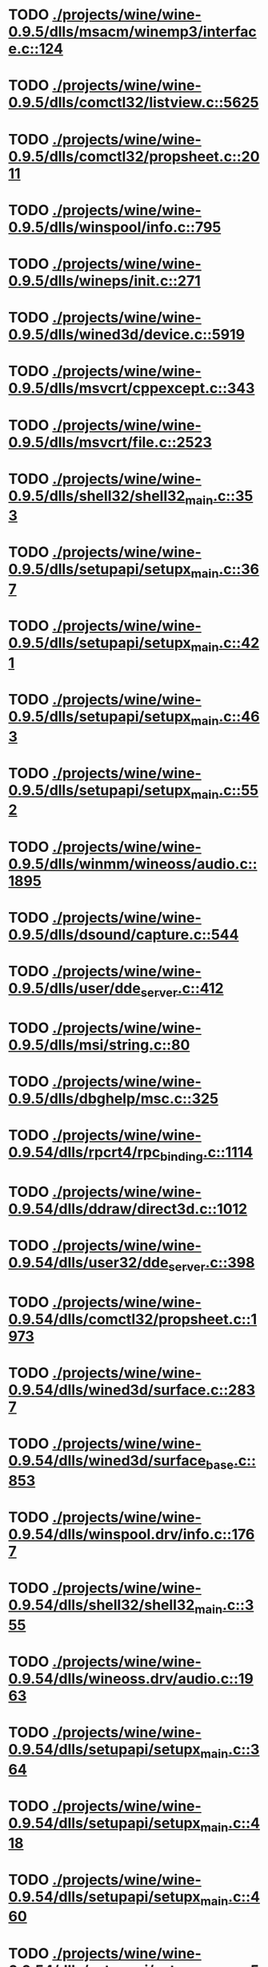 * TODO [[view:./projects/wine/wine-0.9.5/dlls/msacm/winemp3/interface.c::face=ovl-face1::linb=124::colb=8::cole=16][ ./projects/wine/wine-0.9.5/dlls/msacm/winemp3/interface.c::124]]
* TODO [[view:./projects/wine/wine-0.9.5/dlls/comctl32/listview.c::face=ovl-face1::linb=5625::colb=18::cole=22][ ./projects/wine/wine-0.9.5/dlls/comctl32/listview.c::5625]]
* TODO [[view:./projects/wine/wine-0.9.5/dlls/comctl32/propsheet.c::face=ovl-face1::linb=2011::colb=28::cole=34][ ./projects/wine/wine-0.9.5/dlls/comctl32/propsheet.c::2011]]
* TODO [[view:./projects/wine/wine-0.9.5/dlls/winspool/info.c::face=ovl-face1::linb=795::colb=43::cole=46][ ./projects/wine/wine-0.9.5/dlls/winspool/info.c::795]]
* TODO [[view:./projects/wine/wine-0.9.5/dlls/wineps/init.c::face=ovl-face1::linb=271::colb=43::cole=46][ ./projects/wine/wine-0.9.5/dlls/wineps/init.c::271]]
* TODO [[view:./projects/wine/wine-0.9.5/dlls/wined3d/device.c::face=ovl-face1::linb=5919::colb=20::cole=30][ ./projects/wine/wine-0.9.5/dlls/wined3d/device.c::5919]]
* TODO [[view:./projects/wine/wine-0.9.5/dlls/msvcrt/cppexcept.c::face=ovl-face1::linb=343::colb=16::cole=24][ ./projects/wine/wine-0.9.5/dlls/msvcrt/cppexcept.c::343]]
* TODO [[view:./projects/wine/wine-0.9.5/dlls/msvcrt/file.c::face=ovl-face1::linb=2523::colb=66::cole=70][ ./projects/wine/wine-0.9.5/dlls/msvcrt/file.c::2523]]
* TODO [[view:./projects/wine/wine-0.9.5/dlls/shell32/shell32_main.c::face=ovl-face1::linb=353::colb=16::cole=20][ ./projects/wine/wine-0.9.5/dlls/shell32/shell32_main.c::353]]
* TODO [[view:./projects/wine/wine-0.9.5/dlls/setupapi/setupx_main.c::face=ovl-face1::linb=367::colb=38::cole=43][ ./projects/wine/wine-0.9.5/dlls/setupapi/setupx_main.c::367]]
* TODO [[view:./projects/wine/wine-0.9.5/dlls/setupapi/setupx_main.c::face=ovl-face1::linb=421::colb=44::cole=49][ ./projects/wine/wine-0.9.5/dlls/setupapi/setupx_main.c::421]]
* TODO [[view:./projects/wine/wine-0.9.5/dlls/setupapi/setupx_main.c::face=ovl-face1::linb=463::colb=44::cole=49][ ./projects/wine/wine-0.9.5/dlls/setupapi/setupx_main.c::463]]
* TODO [[view:./projects/wine/wine-0.9.5/dlls/setupapi/setupx_main.c::face=ovl-face1::linb=552::colb=44::cole=49][ ./projects/wine/wine-0.9.5/dlls/setupapi/setupx_main.c::552]]
* TODO [[view:./projects/wine/wine-0.9.5/dlls/winmm/wineoss/audio.c::face=ovl-face1::linb=1895::colb=58::cole=64][ ./projects/wine/wine-0.9.5/dlls/winmm/wineoss/audio.c::1895]]
* TODO [[view:./projects/wine/wine-0.9.5/dlls/dsound/capture.c::face=ovl-face1::linb=544::colb=39::cole=43][ ./projects/wine/wine-0.9.5/dlls/dsound/capture.c::544]]
* TODO [[view:./projects/wine/wine-0.9.5/dlls/user/dde_server.c::face=ovl-face1::linb=412::colb=39::cole=48][ ./projects/wine/wine-0.9.5/dlls/user/dde_server.c::412]]
* TODO [[view:./projects/wine/wine-0.9.5/dlls/msi/string.c::face=ovl-face1::linb=80::colb=4::cole=6][ ./projects/wine/wine-0.9.5/dlls/msi/string.c::80]]
* TODO [[view:./projects/wine/wine-0.9.5/dlls/dbghelp/msc.c::face=ovl-face1::linb=325::colb=34::cole=38][ ./projects/wine/wine-0.9.5/dlls/dbghelp/msc.c::325]]
* TODO [[view:./projects/wine/wine-0.9.54/dlls/rpcrt4/rpc_binding.c::face=ovl-face1::linb=1114::colb=20::cole=28][ ./projects/wine/wine-0.9.54/dlls/rpcrt4/rpc_binding.c::1114]]
* TODO [[view:./projects/wine/wine-0.9.54/dlls/ddraw/direct3d.c::face=ovl-face1::linb=1012::colb=44::cole=48][ ./projects/wine/wine-0.9.54/dlls/ddraw/direct3d.c::1012]]
* TODO [[view:./projects/wine/wine-0.9.54/dlls/user32/dde_server.c::face=ovl-face1::linb=398::colb=37::cole=46][ ./projects/wine/wine-0.9.54/dlls/user32/dde_server.c::398]]
* TODO [[view:./projects/wine/wine-0.9.54/dlls/comctl32/propsheet.c::face=ovl-face1::linb=1973::colb=28::cole=34][ ./projects/wine/wine-0.9.54/dlls/comctl32/propsheet.c::1973]]
* TODO [[view:./projects/wine/wine-0.9.54/dlls/wined3d/surface.c::face=ovl-face1::linb=2837::colb=55::cole=67][ ./projects/wine/wine-0.9.54/dlls/wined3d/surface.c::2837]]
* TODO [[view:./projects/wine/wine-0.9.54/dlls/wined3d/surface_base.c::face=ovl-face1::linb=853::colb=29::cole=32][ ./projects/wine/wine-0.9.54/dlls/wined3d/surface_base.c::853]]
* TODO [[view:./projects/wine/wine-0.9.54/dlls/winspool.drv/info.c::face=ovl-face1::linb=1767::colb=43::cole=46][ ./projects/wine/wine-0.9.54/dlls/winspool.drv/info.c::1767]]
* TODO [[view:./projects/wine/wine-0.9.54/dlls/shell32/shell32_main.c::face=ovl-face1::linb=355::colb=16::cole=20][ ./projects/wine/wine-0.9.54/dlls/shell32/shell32_main.c::355]]
* TODO [[view:./projects/wine/wine-0.9.54/dlls/wineoss.drv/audio.c::face=ovl-face1::linb=1963::colb=56::cole=62][ ./projects/wine/wine-0.9.54/dlls/wineoss.drv/audio.c::1963]]
* TODO [[view:./projects/wine/wine-0.9.54/dlls/setupapi/setupx_main.c::face=ovl-face1::linb=364::colb=38::cole=43][ ./projects/wine/wine-0.9.54/dlls/setupapi/setupx_main.c::364]]
* TODO [[view:./projects/wine/wine-0.9.54/dlls/setupapi/setupx_main.c::face=ovl-face1::linb=418::colb=44::cole=49][ ./projects/wine/wine-0.9.54/dlls/setupapi/setupx_main.c::418]]
* TODO [[view:./projects/wine/wine-0.9.54/dlls/setupapi/setupx_main.c::face=ovl-face1::linb=460::colb=44::cole=49][ ./projects/wine/wine-0.9.54/dlls/setupapi/setupx_main.c::460]]
* TODO [[view:./projects/wine/wine-0.9.54/dlls/setupapi/setupx_main.c::face=ovl-face1::linb=549::colb=44::cole=49][ ./projects/wine/wine-0.9.54/dlls/setupapi/setupx_main.c::549]]
* TODO [[view:./projects/wine/wine-0.9.54/dlls/sane.ds/sane_main.c::face=ovl-face1::linb=620::colb=36::cole=60][ ./projects/wine/wine-0.9.54/dlls/sane.ds/sane_main.c::620]]
* TODO [[view:./projects/wine/wine-0.9.54/dlls/wineps.drv/init.c::face=ovl-face1::linb=271::colb=43::cole=46][ ./projects/wine/wine-0.9.54/dlls/wineps.drv/init.c::271]]
* TODO [[view:./projects/wine/wine-0.9.54/dlls/gdiplus/graphics.c::face=ovl-face1::linb=248::colb=57::cole=63][ ./projects/wine/wine-0.9.54/dlls/gdiplus/graphics.c::248]]
